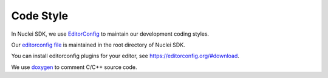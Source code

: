 .. _develop_codestyle:

Code Style
==========

In Nuclei SDK, we use `EditorConfig`_ to maintain our development
coding styles.

Our `editorconfig file`_ is maintained in the root directory of
Nuclei SDK.

You can install editorconfig plugins for your editor, see https://editorconfig.org/#download.

We use `doxygen`_ to comment C/C++ source code.


.. _EditorConfig: https://editorconfig.org/
.. _editorconfig file: https://github.com/Nuclei-Software/nuclei-sdk/tree/master/.editorconfig
.. _doxygen: http://www.doxygen.nl/manual/docblocks.html
